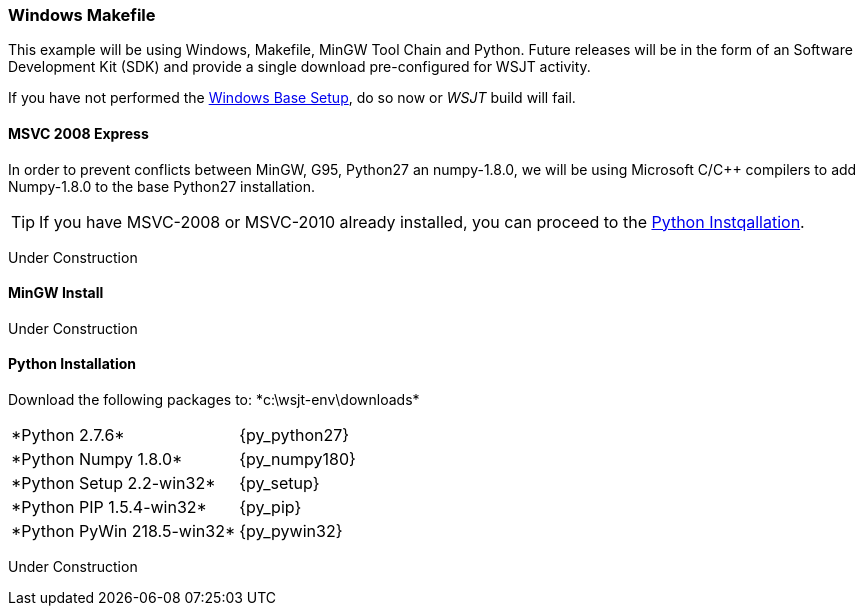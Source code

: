 :prog: The WSJT Developers Guide
=== Windows Makefile

This example will be using Windows, Makefile, MinGW Tool
Chain and Python. Future releases will be in the form of
an Software Development Kit (SDK) and provide a single
download pre-configured for WSJT activity.

If you have not performed the <<BASE_ENV,Windows Base Setup>>,
do so now or _WSJT_ build will fail.

[[MSINSTALL]]
==== MSVC 2008 Express

In order to prevent conflicts between MinGW, G95, Python27
an numpy-1.8.0, we will be using Microsoft C/C{plus}{plus} compilers
to add Numpy-1.8.0 to the base Python27 installation.

TIP: If you have MSVC-2008 or MSVC-2010 already installed, 
you can proceed to the <<PYSETUP,Python Instqallation>>.

Under Construction


[[MGWINSTALL]]
==== MinGW Install

Under Construction


[[PYSETUP]]
==== Python Installation

Download the following packages to: +*c:\wsjt-env\downloads*+

[horizontal]
+*Python 2.7.6*+:: {py_python27}
+*Python Numpy 1.8.0*+:: {py_numpy180}
+*Python Setup 2.2-win32*+:: {py_setup}
+*Python PIP 1.5.4-win32*+:: {py_pip}
+*Python PyWin 218.5-win32*+:: {py_pywin32}

Under Construction